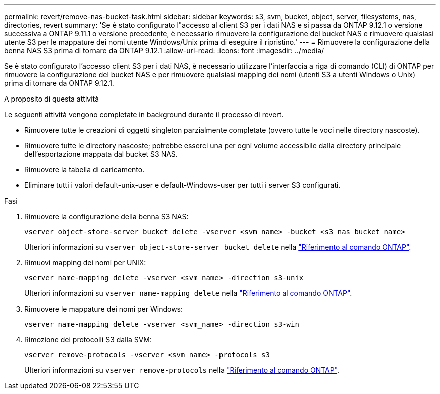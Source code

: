 ---
permalink: revert/remove-nas-bucket-task.html 
sidebar: sidebar 
keywords: s3, svm, bucket, object, server, filesystems, nas, directories, revert 
summary: 'Se è stato configurato l"accesso al client S3 per i dati NAS e si passa da ONTAP 9.12.1 o versione successiva a ONTAP 9.11.1 o versione precedente, è necessario rimuovere la configurazione del bucket NAS e rimuovere qualsiasi utente S3 per le mappature dei nomi utente Windows/Unix prima di eseguire il ripristino.' 
---
= Rimuovere la configurazione della benna NAS S3 prima di tornare da ONTAP 9.12.1
:allow-uri-read: 
:icons: font
:imagesdir: ../media/


[role="lead"]
Se è stato configurato l'accesso client S3 per i dati NAS, è necessario utilizzare l'interfaccia a riga di comando (CLI) di ONTAP per rimuovere la configurazione del bucket NAS e per rimuovere qualsiasi mapping dei nomi (utenti S3 a utenti Windows o Unix) prima di tornare da ONTAP 9.12.1.

.A proposito di questa attività
Le seguenti attività vengono completate in background durante il processo di revert.

* Rimuovere tutte le creazioni di oggetti singleton parzialmente completate (ovvero tutte le voci nelle directory nascoste).
* Rimuovere tutte le directory nascoste; potrebbe esserci una per ogni volume accessibile dalla directory principale dell'esportazione mappata dal bucket S3 NAS.
* Rimuovere la tabella di caricamento.
* Eliminare tutti i valori default-unix-user e default-Windows-user per tutti i server S3 configurati.


.Fasi
. Rimuovere la configurazione della benna S3 NAS:
+
[source, cli]
----
vserver object-store-server bucket delete -vserver <svm_name> -bucket <s3_nas_bucket_name>
----
+
Ulteriori informazioni su `vserver object-store-server bucket delete` nella link:https://docs.netapp.com/us-en/ontap-cli/vserver-object-store-server-bucket-delete.html["Riferimento al comando ONTAP"^].

. Rimuovi mapping dei nomi per UNIX:
+
[source, cli]
----
vserver name-mapping delete -vserver <svm_name> -direction s3-unix
----
+
Ulteriori informazioni su `vserver name-mapping delete` nella link:https://docs.netapp.com/us-en/ontap-cli/vserver-name-mapping-delete.html["Riferimento al comando ONTAP"^].

. Rimuovere le mappature dei nomi per Windows:
+
[source, cli]
----
vserver name-mapping delete -vserver <svm_name> -direction s3-win
----
. Rimozione dei protocolli S3 dalla SVM:
+
[source, cli]
----
vserver remove-protocols -vserver <svm_name> -protocols s3
----
+
Ulteriori informazioni su `vserver remove-protocols` nella link:https://docs.netapp.com/us-en/ontap-cli/vserver-remove-protocols.html["Riferimento al comando ONTAP"^].


